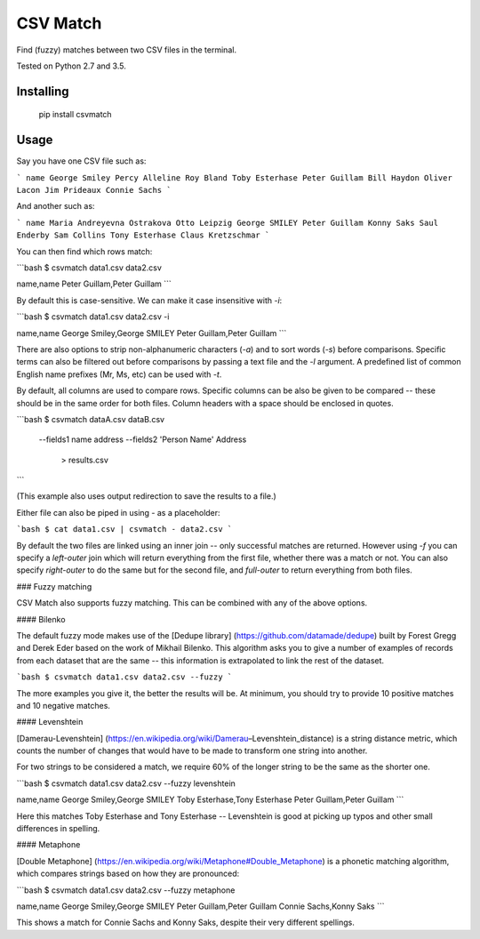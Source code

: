 CSV Match
=========

Find (fuzzy) matches between two CSV files in the terminal.

Tested on Python 2.7 and 3.5.


Installing
----------

    pip install csvmatch


Usage
-----

Say you have one CSV file such as:

```
name
George Smiley
Percy Alleline
Roy Bland
Toby Esterhase
Peter Guillam
Bill Haydon
Oliver Lacon
Jim Prideaux
Connie Sachs
```

And another such as:

```
name
Maria Andreyevna Ostrakova
Otto Leipzig
George SMILEY
Peter Guillam
Konny Saks
Saul Enderby
Sam Collins
Tony Esterhase
Claus Kretzschmar
```

You can then find which rows match:

```bash
$ csvmatch data1.csv data2.csv

name,name
Peter Guillam,Peter Guillam
```

By default this is case-sensitive. We can make it case insensitive with `-i`:

```bash
$ csvmatch data1.csv data2.csv -i

name,name
George Smiley,George SMILEY
Peter Guillam,Peter Guillam
```

There are also options to strip non-alphanumeric characters (`-a`) and to sort words (`-s`) before comparisons. Specific terms can also be filtered out before comparisons by passing a text file and the `-l` argument. A predefined list of common English name prefixes (Mr, Ms, etc) can be used with `-t`.

By default, all columns are used to compare rows. Specific columns can be also be given to be compared -- these should be in the same order for both files. Column headers with a space should be enclosed in quotes.

```bash
$ csvmatch dataA.csv dataB.csv \
    --fields1 name address \
    --fields2 'Person Name' Address \
	> results.csv
```

(This example also uses output redirection to save the results to a file.)

Either file can also be piped in using `-` as a placeholder:

```bash
$ cat data1.csv | csvmatch - data2.csv
```

By default the two files are linked using an inner join -- only successful matches are returned. However using `-f` you can specify a `left-outer` join which will return everything from the first file, whether there was a match or not. You can also specify `right-outer` to do the same but for the second file, and `full-outer` to return everything from both files.

### Fuzzy matching

CSV Match also supports fuzzy matching. This can be combined with any of the above options.

#### Bilenko

The default fuzzy mode makes use of the [Dedupe library] (https://github.com/datamade/dedupe) built by Forest Gregg and Derek Eder based on the work of Mikhail Bilenko. This algorithm asks you to give a number of examples of records from each dataset that are the same -- this information is extrapolated to link the rest of the dataset.

```bash
$ csvmatch data1.csv data2.csv --fuzzy
```

The more examples you give it, the better the results will be. At minimum, you should try to provide 10 positive matches and 10 negative matches.

#### Levenshtein

[Damerau-Levenshtein] (https://en.wikipedia.org/wiki/Damerau–Levenshtein_distance) is a string distance metric, which counts the number of changes that would have to be made to transform one string into another.

For two strings to be considered a match, we require 60% of the longer string to be the same as the shorter one.

```bash
$ csvmatch data1.csv data2.csv --fuzzy levenshtein

name,name
George Smiley,George SMILEY
Toby Esterhase,Tony Esterhase
Peter Guillam,Peter Guillam
```

Here this matches Toby Esterhase and Tony Esterhase -- Levenshtein is good at picking up typos and other small differences in spelling.

#### Metaphone

[Double Metaphone] (https://en.wikipedia.org/wiki/Metaphone#Double_Metaphone) is a phonetic matching algorithm, which compares strings based on how they are pronounced:

```bash
$ csvmatch data1.csv data2.csv --fuzzy metaphone

name,name
George Smiley,George SMILEY
Peter Guillam,Peter Guillam
Connie Sachs,Konny Saks
```

This shows a match for Connie Sachs and Konny Saks, despite their very different spellings.


